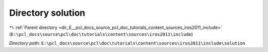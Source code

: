 .. _dir_E__pcl_docs_source_pcl_doc_tutorials_content_sources_iros2011_include_solution:


Directory solution
==================


|exhale_lsh| :ref:`Parent directory <dir_E__pcl_docs_source_pcl_doc_tutorials_content_sources_iros2011_include>` (``E:\pcl_docs\source\pcl\doc\tutorials\content\sources\iros2011\include``)

.. |exhale_lsh| unicode:: U+021B0 .. UPWARDS ARROW WITH TIP LEFTWARDS

*Directory path:* ``E:\pcl_docs\source\pcl\doc\tutorials\content\sources\iros2011\include\solution``



